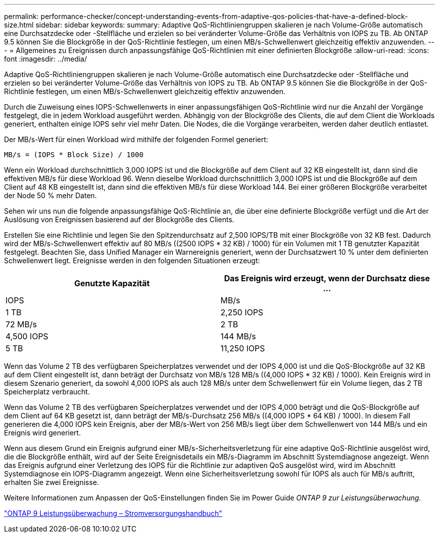 ---
permalink: performance-checker/concept-understanding-events-from-adaptive-qos-policies-that-have-a-defined-block-size.html 
sidebar: sidebar 
keywords:  
summary: Adaptive QoS-Richtliniengruppen skalieren je nach Volume-Größe automatisch eine Durchsatzdecke oder -Stellfläche und erzielen so bei veränderter Volume-Größe das Verhältnis von IOPS zu TB. Ab ONTAP 9.5 können Sie die Blockgröße in der QoS-Richtlinie festlegen, um einen MB/s-Schwellenwert gleichzeitig effektiv anzuwenden. 
---
= Allgemeines zu Ereignissen durch anpassungsfähige QoS-Richtlinien mit einer definierten Blockgröße
:allow-uri-read: 
:icons: font
:imagesdir: ../media/


[role="lead"]
Adaptive QoS-Richtliniengruppen skalieren je nach Volume-Größe automatisch eine Durchsatzdecke oder -Stellfläche und erzielen so bei veränderter Volume-Größe das Verhältnis von IOPS zu TB. Ab ONTAP 9.5 können Sie die Blockgröße in der QoS-Richtlinie festlegen, um einen MB/s-Schwellenwert gleichzeitig effektiv anzuwenden.

Durch die Zuweisung eines IOPS-Schwellenwerts in einer anpassungsfähigen QoS-Richtlinie wird nur die Anzahl der Vorgänge festgelegt, die in jedem Workload ausgeführt werden. Abhängig von der Blockgröße des Clients, die auf dem Client die Workloads generiert, enthalten einige IOPS sehr viel mehr Daten. Die Nodes, die die Vorgänge verarbeiten, werden daher deutlich entlastet.

Der MB/s-Wert für einen Workload wird mithilfe der folgenden Formel generiert:

[listing]
----
MB/s = (IOPS * Block Size) / 1000
----
Wenn ein Workload durchschnittlich 3,000 IOPS ist und die Blockgröße auf dem Client auf 32 KB eingestellt ist, dann sind die effektiven MB/s für diese Workload 96. Wenn dieselbe Workload durchschnittlich 3,000 IOPS ist und die Blockgröße auf dem Client auf 48 KB eingestellt ist, dann sind die effektiven MB/s für diese Workload 144. Bei einer größeren Blockgröße verarbeitet der Node 50 % mehr Daten.

Sehen wir uns nun die folgende anpassungsfähige QoS-Richtlinie an, die über eine definierte Blockgröße verfügt und die Art der Auslösung von Ereignissen basierend auf der Blockgröße des Clients.

Erstellen Sie eine Richtlinie und legen Sie den Spitzendurchsatz auf 2,500 IOPS/TB mit einer Blockgröße von 32 KB fest. Dadurch wird der MB/s-Schwellenwert effektiv auf 80 MB/s ((2500 IOPS * 32 KB) / 1000) für ein Volumen mit 1 TB genutzter Kapazität festgelegt. Beachten Sie, dass Unified Manager ein Warnereignis generiert, wenn der Durchsatzwert 10 % unter dem definierten Schwellenwert liegt. Ereignisse werden in den folgenden Situationen erzeugt:

[cols="2*"]
|===
| Genutzte Kapazität | Das Ereignis wird erzeugt, wenn der Durchsatz diese ... 


| IOPS | MB/s 


 a| 
1 TB
 a| 
2,250 IOPS



 a| 
72 MB/s
 a| 
2 TB



 a| 
4,500 IOPS
 a| 
144 MB/s



 a| 
5 TB
 a| 
11,250 IOPS

|===
Wenn das Volume 2 TB des verfügbaren Speicherplatzes verwendet und der IOPS 4,000 ist und die QoS-Blockgröße auf 32 KB auf dem Client eingestellt ist, dann beträgt der Durchsatz von MB/s 128 MB/s ((4,000 IOPS * 32 KB) / 1000). Kein Ereignis wird in diesem Szenario generiert, da sowohl 4,000 IOPS als auch 128 MB/s unter dem Schwellenwert für ein Volume liegen, das 2 TB Speicherplatz verbraucht.

Wenn das Volume 2 TB des verfügbaren Speicherplatzes verwendet und der IOPS 4,000 beträgt und die QoS-Blockgröße auf dem Client auf 64 KB gesetzt ist, dann beträgt der MB/s-Durchsatz 256 MB/s ((4,000 IOPS * 64 KB) / 1000). In diesem Fall generieren die 4,000 IOPS kein Ereignis, aber der MB/s-Wert von 256 MB/s liegt über dem Schwellenwert von 144 MB/s und ein Ereignis wird generiert.

Wenn aus diesem Grund ein Ereignis aufgrund einer MB/s-Sicherheitsverletzung für eine adaptive QoS-Richtlinie ausgelöst wird, die die Blockgröße enthält, wird auf der Seite Ereignisdetails ein MB/s-Diagramm im Abschnitt Systemdiagnose angezeigt. Wenn das Ereignis aufgrund einer Verletzung des IOPS für die Richtlinie zur adaptiven QoS ausgelöst wird, wird im Abschnitt Systemdiagnose ein IOPS-Diagramm angezeigt. Wenn eine Sicherheitsverletzung sowohl für IOPS als auch für MB/s auftritt, erhalten Sie zwei Ereignisse.

Weitere Informationen zum Anpassen der QoS-Einstellungen finden Sie im Power Guide _ONTAP 9 zur Leistungsüberwachung_.

http://docs.netapp.com/ontap-9/topic/com.netapp.doc.pow-perf-mon/home.html["ONTAP 9 Leistungsüberwachung – Stromversorgungshandbuch"]
